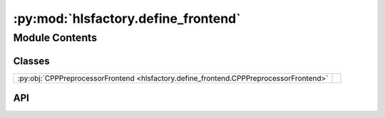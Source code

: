 :py:mod:`hlsfactory.define_frontend`
====================================

.. py:module:: hlsfactory.define_frontend

.. autodoc2-docstring:: hlsfactory.define_frontend
   :allowtitles:

Module Contents
---------------

Classes
~~~~~~~

.. list-table::
   :class: autosummary longtable
   :align: left

   * - :py:obj:`CPPPreprocessorFrontend <hlsfactory.define_frontend.CPPPreprocessorFrontend>`
     -

API
~~~

.. py:class:: CPPPreprocessorFrontend(work_dir: pathlib.Path, define_statements: list[dict[str, typing.Any]], log_execution_time: bool = True)
   :canonical: hlsfactory.define_frontend.CPPPreprocessorFrontend

   Bases: :py:obj:`hlsfactory.framework.Frontend`

   .. py:attribute:: name
      :canonical: hlsfactory.define_frontend.CPPPreprocessorFrontend.name
      :value: 'CPPPreprocessorFrontend'

      .. autodoc2-docstring:: hlsfactory.define_frontend.CPPPreprocessorFrontend.name

   .. py:method:: execute(design: hlsfactory.framework.Design, timeout: float | None = None) -> list[hlsfactory.framework.Design]
      :canonical: hlsfactory.define_frontend.CPPPreprocessorFrontend.execute

      .. autodoc2-docstring:: hlsfactory.define_frontend.CPPPreprocessorFrontend.execute
